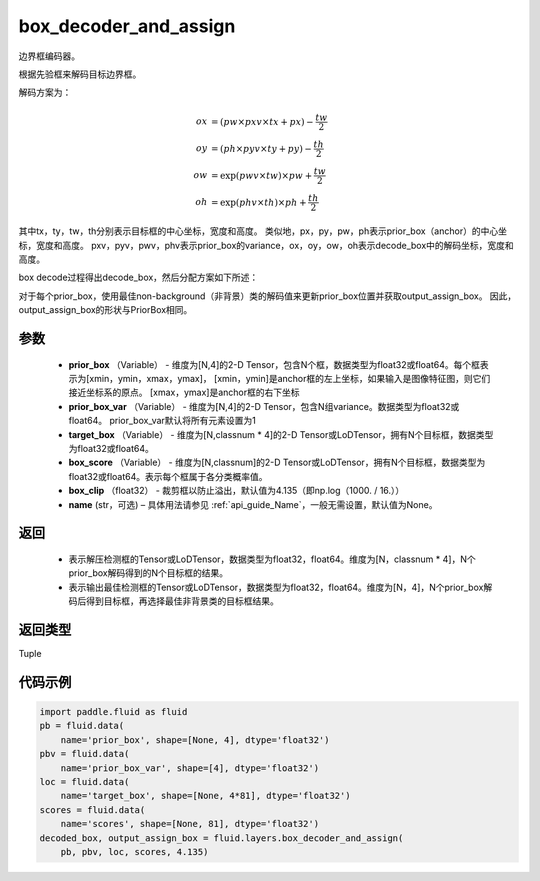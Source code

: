 .. _cn_api_fluid_layers_box_decoder_and_assign:

box_decoder_and_assign
-------------------------------

.. py:function:: paddle.fluid.layers.box_decoder_and_assign(prior_box, prior_box_var, target_box, box_score, box_clip, name=None)




边界框编码器。

根据先验框来解码目标边界框。

解码方案为：

.. math::

    ox &= (pw \times pxv \times tx + px) - \frac{tw}{2}\\
    oy &= (ph \times pyv \times ty + py) - \frac{th}{2}\\
    ow &= \exp (pwv \times tw) \times pw + \frac{tw}{2}\\
    oh &= \exp (phv \times th) \times ph + \frac{th}{2}

其中tx，ty，tw，th分别表示目标框的中心坐标，宽度和高度。 类似地，px，py，pw，ph表示prior_box（anchor）的中心坐标，宽度和高度。 pxv，pyv，pwv，phv表示prior_box的variance，ox，oy，ow，oh表示decode_box中的解码坐标，宽度和高度。

box decode过程得出decode_box，然后分配方案如下所述：

对于每个prior_box，使用最佳non-background（非背景）类的解码值来更新prior_box位置并获取output_assign_box。 因此，output_assign_box的形状与PriorBox相同。



参数
::::::::::::

   - **prior_box** （Variable） - 维度为[N,4]的2-D Tensor，包含N个框，数据类型为float32或float64。每个框表示为[xmin，ymin，xmax，ymax]， [xmin，ymin]是anchor框的左上坐标，如果输入是图像特征图，则它们接近坐标系的原点。 [xmax，ymax]是anchor框的右下坐标
   - **prior_box_var** （Variable） - 维度为[N,4]的2-D Tensor，包含N组variance。数据类型为float32或float64。 prior_box_var默认将所有元素设置为1
   - **target_box** （Variable） - 维度为[N,classnum * 4]的2-D Tensor或LoDTensor，拥有N个目标框，数据类型为float32或float64。
   - **box_score** （Variable） - 维度为[N,classnum]的2-D Tensor或LoDTensor，拥有N个目标框，数据类型为float32或float64。表示每个框属于各分类概率值。
   - **box_clip** （float32） - 裁剪框以防止溢出，默认值为4.135（即np.log（1000. / 16.））
   - **name** (str，可选) – 具体用法请参见 :ref:`api_guide_Name`，一般无需设置，默认值为None。


返回
::::::::::::


     - 表示解压检测框的Tensor或LoDTensor，数据类型为float32，float64。维度为[N，classnum * 4]，N个prior_box解码得到的N个目标框的结果。
     - 表示输出最佳检测框的Tensor或LoDTensor，数据类型为float32，float64。维度为[N，4]，N个prior_box解码后得到目标框，再选择最佳非背景类的目标框结果。


返回类型
::::::::::::
Tuple


代码示例
::::::::::::

.. code-block:: python

    import paddle.fluid as fluid
    pb = fluid.data(
        name='prior_box', shape=[None, 4], dtype='float32')
    pbv = fluid.data(
        name='prior_box_var', shape=[4], dtype='float32')
    loc = fluid.data(
        name='target_box', shape=[None, 4*81], dtype='float32')
    scores = fluid.data(
        name='scores', shape=[None, 81], dtype='float32')
    decoded_box, output_assign_box = fluid.layers.box_decoder_and_assign(
        pb, pbv, loc, scores, 4.135)

